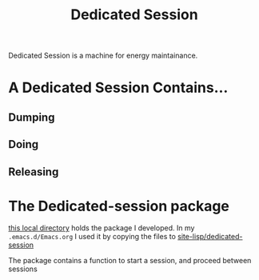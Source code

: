 :PROPERTIES:
:ID:       38AD2373-C5E5-4796-B31A-01FCA5C6999B
:END:
#+title: Dedicated Session
#+HUGO_SECTION:main
Dedicated Session is a machine for energy maintainance.
* A Dedicated Session Contains...
** Dumping
** Doing
** Releasing
* The Dedicated-session package
[[file:~/playground/projects/dedicated-session/][this local directory]] holds the package I developed. In my ~.emacs.d/Emacs.org~ I used it by copying the files to [[file:~/.emacs.d/site-lisp/dedicated-session/][site-lisp/dedicated-session]]

The package contains a function to start a session, and proceed between sessions

